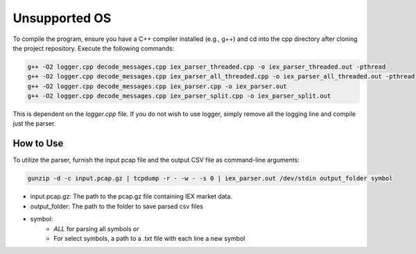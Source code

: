 
.. _unsupported_os:

Unsupported OS
==============

To compile the program, ensure you have a C++ compiler installed (e.g., g++) and cd into the cpp directory after cloning the project repository. Execute the following commands:

.. code-block:: bash

    g++ -O2 logger.cpp decode_messages.cpp iex_parser_threaded.cpp -o iex_parser_threaded.out -pthread
    g++ -O2 logger.cpp decode_messages.cpp iex_parser_all_threaded.cpp -o iex_parser_all_threaded.out -pthread
    g++ -O2 logger.cpp decode_messages.cpp iex_parser.cpp -o iex_parser.out
    g++ -O2 logger.cpp decode_messages.cpp iex_parser_split.cpp -o iex_parser_split.out

This is dependent on the `logger.cpp` file. If you do not wish to use logger, simply remove all the logging line and compile just the parser.

How to Use
----------

To utilize the parser, furnish the input pcap file and the output CSV file as command-line arguments:

.. code-block:: bash
    
    gunzip -d -c input.pcap.gz | tcpdump -r - -w - -s 0 | iex_parser.out /dev/stdin output_folder symbol


- input.pcap.gz: The path to the pcap.gz file containing IEX market data.
- output_folder: The path to the folder to save parsed csv files
- symbol:
    - `ALL` for parsing all symbols or
    - For select symbols, a path to a .txt file with each line a new symbol
